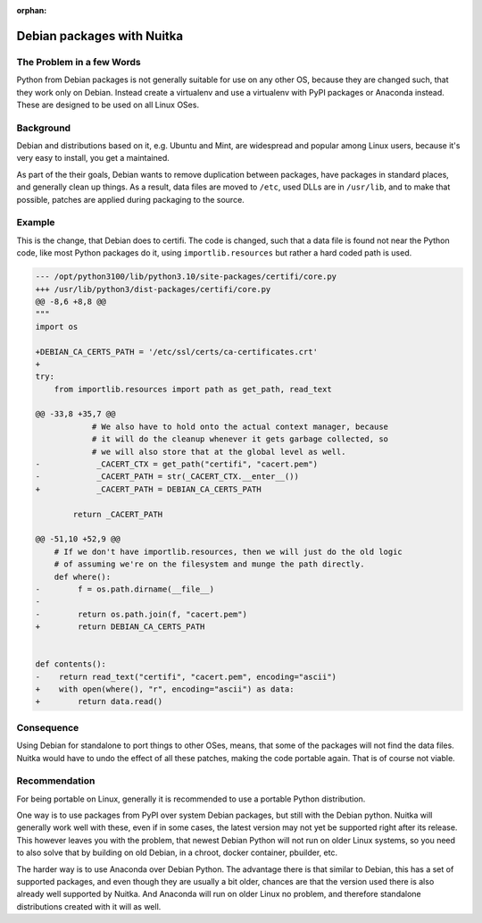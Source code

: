 :orphan:

#############################
 Debian packages with Nuitka
#############################

****************************
 The Problem in a few Words
****************************

Python from Debian packages is not generally suitable for use on any other OS,
because they are changed such, that they work only on Debian. Instead create a
virtualenv and use a virtualenv with PyPI packages or Anaconda instead. These
are designed to be used on all Linux OSes.

************
 Background
************

Debian and distributions based on it, e.g. Ubuntu and Mint, are
widespread and popular among Linux users, because it's very easy to
install, you get a maintained.

As part of the their goals, Debian wants to remove duplication between
packages, have packages in standard places, and generally clean up
things. As a result, data files are moved to ``/etc``, used DLLs are in
``/usr/lib``, and to make that possible, patches are applied during
packaging to the source.

*********
 Example
*********

This is the change, that Debian does to certifi. The code is changed,
such that a data file is found not near the Python code, like most
Python packages do it, using ``importlib.resources`` but rather a hard
coded path is used.

.. code::

   --- /opt/python3100/lib/python3.10/site-packages/certifi/core.py
   +++ /usr/lib/python3/dist-packages/certifi/core.py
   @@ -8,6 +8,8 @@
   """
   import os

   +DEBIAN_CA_CERTS_PATH = '/etc/ssl/certs/ca-certificates.crt'
   +
   try:
       from importlib.resources import path as get_path, read_text

   @@ -33,8 +35,7 @@
               # We also have to hold onto the actual context manager, because
               # it will do the cleanup whenever it gets garbage collected, so
               # we will also store that at the global level as well.
   -            _CACERT_CTX = get_path("certifi", "cacert.pem")
   -            _CACERT_PATH = str(_CACERT_CTX.__enter__())
   +            _CACERT_PATH = DEBIAN_CA_CERTS_PATH

           return _CACERT_PATH

   @@ -51,10 +52,9 @@
       # If we don't have importlib.resources, then we will just do the old logic
       # of assuming we're on the filesystem and munge the path directly.
       def where():
   -        f = os.path.dirname(__file__)
   -
   -        return os.path.join(f, "cacert.pem")
   +        return DEBIAN_CA_CERTS_PATH


   def contents():
   -    return read_text("certifi", "cacert.pem", encoding="ascii")
   +    with open(where(), "r", encoding="ascii") as data:
   +        return data.read()

*************
 Consequence
*************

Using Debian for standalone to port things to other OSes, means, that
some of the packages will not find the data files. Nuitka would have to
undo the effect of all these patches, making the code portable again.
That is of course not viable.

****************
 Recommendation
****************

For being portable on Linux, generally it is recommended to use a portable
Python distribution.

One way is to use packages from PyPI over system Debian packages, but still with
the Debian python. Nuitka will generally work well with these, even if in some
cases, the latest version may not yet be supported right after its release. This
however leaves you with the problem, that newest Debian Python will not run on
older Linux systems, so you need to also solve that by building on old Debian,
in a chroot, docker container, pbuilder, etc.

The harder way is to use Anaconda over Debian Python. The advantage there is
that similar to Debian, this has a set of supported packages, and even though
they are usually a bit older, chances are that the version used there is also
already well supported by Nuitka. And Anaconda will run on older Linux no
problem, and therefore standalone distributions created with it will as well.
